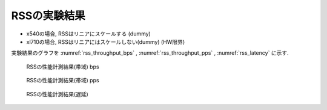 
RSSの実験結果
-------------

- x540の場合, RSSはリニアにスケールする (dummy)
- xl710の場合, RSSはリニアにはスケールしない(dummy) (HW限界)

実験結果のグラフを
:numref:`rss_throughput_bps` ,
:numref:`rss_throughput_pps` ,
:numref:`rss_latency` に示す.

.. figure:: img/rss_throughput_bps.png
  :name: rss_throughput_bps

  RSSの性能計測結果(帯域) bps

.. figure:: img/rss_throughput_pps.png
  :name: rss_throughput_pps

  RSSの性能計測結果(帯域) pps

.. figure:: img/rss_latency.png
  :name: rss_latency

  RSSの性能計測結果(遅延)


